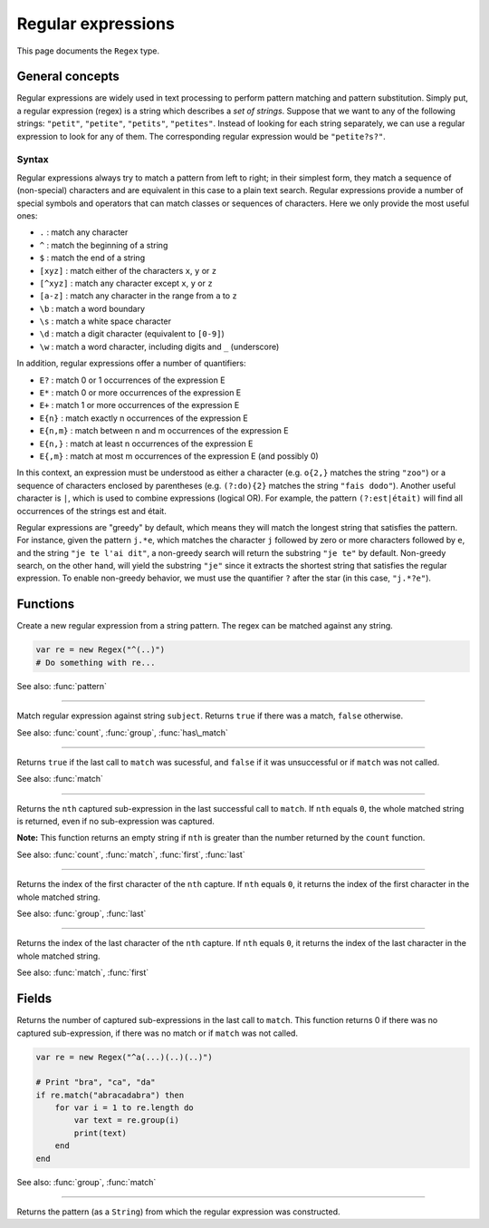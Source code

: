 Regular expressions
===================

This page documents the ``Regex`` type.

General concepts
----------------

Regular expressions are widely used in text processing to perform
pattern matching and pattern substitution. Simply put, a regular
expression (regex) is a string which describes a *set of strings*.
Suppose that we want to any of the following strings: ``"petit"``,
``"petite"``, ``"petits"``, ``"petites"``. Instead of looking for each
string separately, we can use a regular expression to look for any of
them. The corresponding regular expression would be ``"petite?s?"``.

Syntax
~~~~~~

Regular expressions always try to match a pattern from left to right; in
their simplest form, they match a sequence of (non-special) characters
and are equivalent in this case to a plain text search. Regular
expressions provide a number of special symbols and operators that can
match classes or sequences of characters. Here we only provide the most
useful ones:

-  ``.`` : match any character
-  ``^`` : match the beginning of a string
-  ``$`` : match the end of a string
-  ``[xyz]`` : match either of the characters ``x``, ``y`` or ``z``
-  ``[^xyz]`` : match any character except ``x``, ``y`` or ``z``
-  ``[a-z]`` : match any character in the range from ``a`` to ``z``
-  ``\b`` : match a word boundary
-  ``\s`` : match a white space character
-  ``\d`` : match a digit character (equivalent to ``[0-9]``)
-  ``\w`` : match a word character, including digits and ``_``
   (underscore)

In addition, regular expressions offer a number of quantifiers:

-  ``E?`` : match 0 or 1 occurrences of the expression E
-  ``E*`` : match 0 or more occurrences of the expression E
-  ``E+`` : match 1 or more occurrences of the expression E
-  ``E{n}`` : match exactly n occurrences of the expression E
-  ``E{n,m}`` : match between n and m occurrences of the expression E
-  ``E{n,}`` : match at least n occurrences of the expression E
-  ``E{,m}`` : match at most m occurrences of the expression E (and
   possibly 0)

In this context, an expression must be understood as either a character
(e.g. ``o{2,}`` matches the string ``"zoo"``) or a sequence of
characters enclosed by parentheses (e.g. ``(?:do){2}`` matches the
string ``"fais dodo"``). Another useful character is ``|``, which is
used to combine expressions (logical OR). For example, the pattern
``(?:est|était)`` will find all occurrences of the strings est and
était.

Regular expressions are "greedy" by default, which means they will match
the longest string that satisfies the pattern. For instance, given the
pattern ``j.*e``, which matches the character ``j`` followed by zero or
more characters followed by ``e``, and the string ``"je te l'ai dit"``,
a non-greedy search will return the substring ``"je te"`` by default.
Non-greedy search, on the other hand, will yield the substring ``"je"``
since it extracts the shortest string that satisfies the regular
expression. To enable non-greedy behavior, we must use the quantifier
``?`` after the star (in this case, ``"j.*?e"``).

Functions
---------

.. class:: Regex

.. method:: Regex(pattern)

Create a new regular expression from a string pattern. The regex can be matched against any string.

.. code:: phon

    var re = new Regex("^(..)")
    # Do something with re...

See also: :func:`pattern`


------------

.. method:: match(subject)

Match regular expression against string ``subject``. Returns
``true`` if there was a match, ``false`` otherwise.

See also: :func:`count`, :func:`group`, :func:`has\_match`


------------

.. method:: has\_match()

Returns ``true`` if the last call to ``match`` was sucessful, and
``false`` if it was unsuccessful or if ``match`` was not called.

See also: :func:`match`


------------

.. method:: group(nth)

Returns the ``nth`` captured sub-expression in the last successful call
to ``match``. If ``nth`` equals ``0``, the whole matched string is
returned, even if no sub-expression was captured.

**Note:** This function returns an empty string if ``nth`` is greater
than the number returned by the ``count`` function.

See also: :func:`count`, :func:`match`, :func:`first`, :func:`last`

------------

.. method:: first(nth)

Returns the index of the first character of the ``nth`` capture. If
``nth`` equals ``0``, it returns the index of the first character in the
whole matched string.

See also: :func:`group`, :func:`last`


------------

.. method:: last(nth)

Returns the index of the last character of the ``nth`` capture. If
``nth`` equals ``0``, it returns the index of the last character in the
whole matched string.

See also: :func:`match`, :func:`first`


Fields
------

.. attribute:: length

Returns the number of captured sub-expressions in the last call to
``match``. This function returns 0 if there was no captured
sub-expression, if there was no match or if ``match`` was not called.

.. code:: phon

    var re = new Regex("^a(...)(..)(..)")

    # Print "bra", "ca", "da"
    if re.match("abracadabra") then
        for var i = 1 to re.length do
            var text = re.group(i)
            print(text)
        end       
    end

See also: :func:`group`, :func:`match`


------------

.. attribute:: pattern


Returns the pattern (as a ``String``) from which the regular
expression was constructed.

